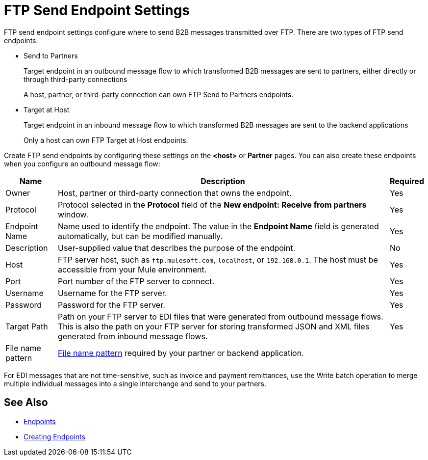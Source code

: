 = FTP Send Endpoint Settings

FTP send endpoint settings configure where to send B2B messages transmitted over FTP. There are two types of FTP send endpoints:

* Send to Partners
+
Target endpoint in an outbound message flow to which transformed B2B messages are sent to partners, either directly or through third-party connections
+
A host, partner, or third-party connection can own FTP Send to Partners endpoints.

* Target at Host
+
Target endpoint in an inbound message flow to which transformed B2B messages are sent to the backend applications
+
Only a host can own FTP Target at Host endpoints.

Create FTP send endpoints by configuring these settings on the *<host>* or *Partner* pages. You can also create these endpoints when you configure an outbound message flow:

[%header%autowidth.spread]
|===
|Name |Description | Required

| Owner
| Host, partner or third-party connection that owns the endpoint.
| Yes

| Protocol
| Protocol selected in the *Protocol* field of the *New endpoint: Receive from partners* window.
| Yes

|Endpoint Name
| Name used to identify the endpoint. The value in the *Endpoint Name* field is generated automatically, but can be modified manually.
| Yes

|Description
|User-supplied value that describes the purpose of the endpoint.
| No

|Host
| FTP server host, such as `ftp.mulesoft.com`, `localhost`, or `192.168.0.1`. The host must be accessible from your Mule environment.
|Yes

|Port
|Port number of the FTP server to connect.
|Yes

|Username
|Username for the FTP server.
|Yes

|Password
|Password for the FTP server.
|Yes

|Target Path
|Path on your FTP server to EDI files that were generated from outbound message flows. This is also the path on your FTP server for storing transformed JSON and XML files generated from inbound message flows.
|Yes

|File name pattern
|xref:file-name-pattern.adoc[File name pattern] required by your partner or backend application.
|
|===

For EDI messages that are not time-sensitive, such as invoice and payment remittances, use the Write batch operation to merge multiple individual messages into a single interchange and send to your partners.

== See Also

* xref:endpoints.adoc[Endpoints]
* xref:create-endpoint.adoc[Creating Endpoints]
